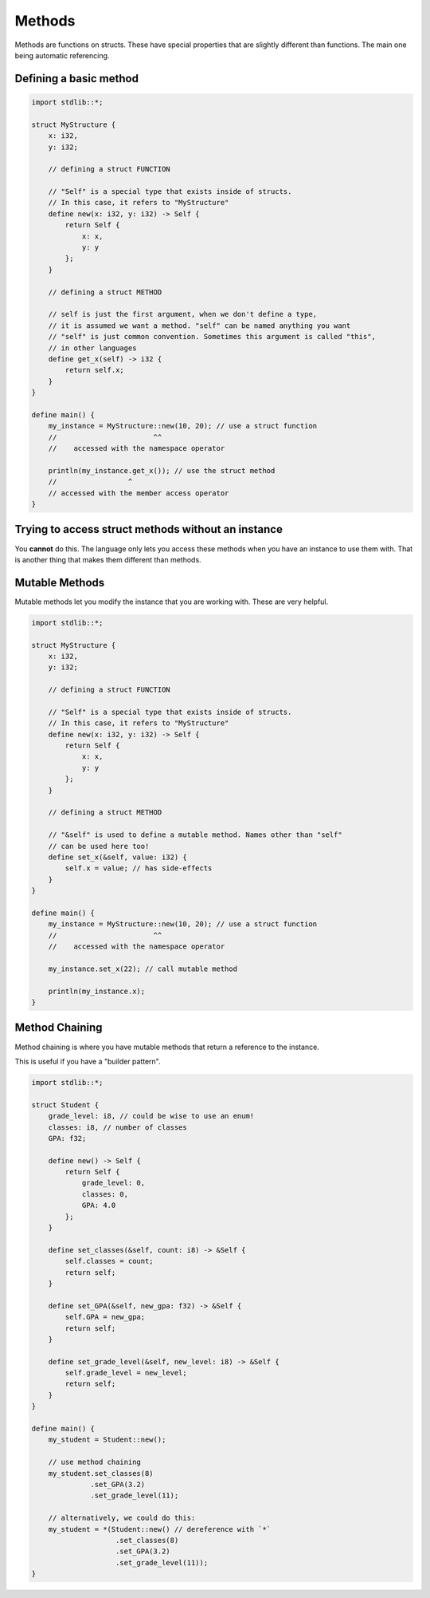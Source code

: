 Methods
========

Methods are functions on structs. These have special properties that are slightly different than functions.
The main one being automatic referencing.


########################
Defining a basic method
########################

.. code-block:: bcl

    import stdlib::*;

    struct MyStructure {
        x: i32,
        y: i32;

        // defining a struct FUNCTION

        // "Self" is a special type that exists inside of structs.
        // In this case, it refers to "MyStructure"
        define new(x: i32, y: i32) -> Self {
            return Self {
                x: x,
                y: y
            };
        }

        // defining a struct METHOD

        // self is just the first argument, when we don't define a type,
        // it is assumed we want a method. "self" can be named anything you want
        // "self" is just common convention. Sometimes this argument is called "this",
        // in other languages
        define get_x(self) -> i32 {
            return self.x;
        }
    }

    define main() {
        my_instance = MyStructure::new(10, 20); // use a struct function
        //                       ^^
        //    accessed with the namespace operator

        println(my_instance.get_x()); // use the struct method
        //                 ^
        // accessed with the member access operator
    }

####################################################
Trying to access struct methods without an instance
####################################################

You **cannot** do this. The language only lets you access these methods when you have
an instance to use them with. That is another thing that makes them different than methods.

################
Mutable Methods
################

Mutable methods let you modify the instance that you are working with.
These are very helpful.

.. code-block:: bcl

    import stdlib::*;

    struct MyStructure {
        x: i32,
        y: i32;

        // defining a struct FUNCTION

        // "Self" is a special type that exists inside of structs.
        // In this case, it refers to "MyStructure"
        define new(x: i32, y: i32) -> Self {
            return Self {
                x: x,
                y: y
            };
        }

        // defining a struct METHOD

        // "&self" is used to define a mutable method. Names other than "self"
        // can be used here too!
        define set_x(&self, value: i32) {
            self.x = value; // has side-effects
        }
    }

    define main() {
        my_instance = MyStructure::new(10, 20); // use a struct function
        //                       ^^
        //    accessed with the namespace operator

        my_instance.set_x(22); // call mutable method

        println(my_instance.x);
    }


################
Method Chaining
################

Method chaining is where you have mutable methods that return
a reference to the instance.

This is useful if you have a "builder pattern".

.. code-block:: bcl

    import stdlib::*;

    struct Student {
        grade_level: i8, // could be wise to use an enum!
        classes: i8, // number of classes
        GPA: f32;

        define new() -> Self {
            return Self {
                grade_level: 0,
                classes: 0,
                GPA: 4.0
            };
        }

        define set_classes(&self, count: i8) -> &Self {
            self.classes = count;
            return self;
        }

        define set_GPA(&self, new_gpa: f32) -> &Self {
            self.GPA = new_gpa;
            return self;
        }

        define set_grade_level(&self, new_level: i8) -> &Self {
            self.grade_level = new_level;
            return self;
        }
    }

    define main() {
        my_student = Student::new();

        // use method chaining
        my_student.set_classes(8)
                  .set_GPA(3.2)
                  .set_grade_level(11);

        // alternatively, we could do this:
        my_student = *(Student::new() // dereference with `*`
                        .set_classes(8)
                        .set_GPA(3.2)
                        .set_grade_level(11));
    }